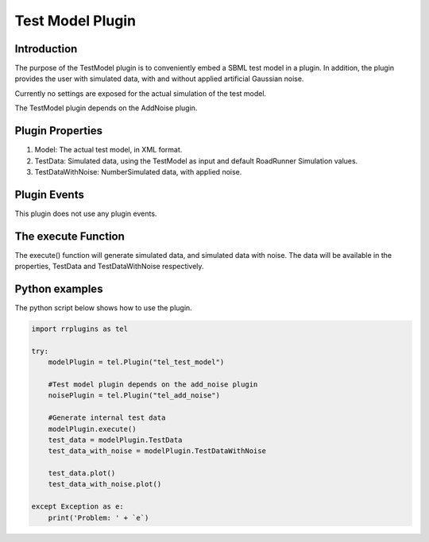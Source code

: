 ************************
Test Model  Plugin
************************

Introduction
============

The purpose of the TestModel plugin is to conveniently embed a SBML test model in a plugin. In addition, the plugin provides the user with simulated data, with and without applied artificial Gaussian noise.

Currently no settings are exposed for the actual simulation of the test model.

The TestModel plugin depends on the AddNoise plugin. 

Plugin Properties
=================

1. Model: The actual test model, in XML format. 
2. TestData: Simulated data, using the TestModel as input and default RoadRunner Simulation values. 
3. TestDataWithNoise: NumberSimulated data, with applied noise. 

Plugin Events
=============

This plugin does not use any plugin events. 

The execute Function
====================

The execute() function will generate simulated data, and simulated data with noise. The data will be available in the properties, TestData and TestDataWithNoise respectively. 

Python examples
===============

The python script below shows how to use the plugin. 

.. code-block:: python
   
    import rrplugins as tel

    try:    
        modelPlugin = tel.Plugin("tel_test_model")            
        
        #Test model plugin depends on the add_noise plugin
        noisePlugin = tel.Plugin("tel_add_noise")
        
        #Generate internal test data
        modelPlugin.execute()
        test_data = modelPlugin.TestData
        test_data_with_noise = modelPlugin.TestDataWithNoise
            
        test_data.plot()
        test_data_with_noise.plot()
            
    except Exception as e:
        print('Problem: ' + `e`)
        
        
    
